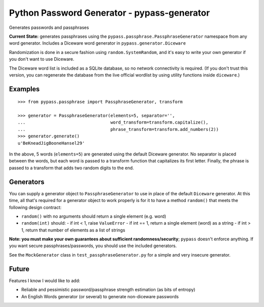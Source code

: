 Python Password Generator - pypass-generator
============================================

Generates passwords and passphrases

**Current State:** generates passphrases using the ``pypass.passphrase.PassphraseGenerator`` namespace from any word generator. Includes a Diceware word generator in ``pypass.generator.Diceware``

Randomization is done in a secure fashion using ``random.SystemRandom``, and it's easy to write your own generator if you don't want to use Diceware.

The Diceware word list is included as a SQLite database, so no network connectivity is required. (If you don't trust this version, you can regenerate the database from the live official wordlist by using utility functions inside ``diceware``.)


Examples
--------

::

    >>> from pypass.passphrase import PassphraseGenerator, transform

    >>> generator = PassphraseGenerator(elements=5, separator='',
    ...                                 word_transform=transform.capitalize(),
    ...                                 phrase_transform=transform.add_numbers(2))
    >>> generator.generate()
    u'BeKneadJigBooneHansel29'

In the above, 5 words (``elements=5``) are generated using the default Diceware generator. No separator is placed between the words, but each word is passed to a transform function that capitalizes its first letter. Finally, the phrase is passed to a transform that adds two random digits to the end.

Generators
----------

You can supply a generator object to ``PassphraseGenerator`` to use in place of the default ``Diceware`` generator. At this time, all that's required for a generator object to work properly is for it to have a method ``random()`` that meets the following design contract:

* ``random()`` with no arguments should return a single element (e.g. word)
* ``random(int)`` should:
  - if int < 1, raise ``ValueError``
  - if int == 1, return a single element (word) as a string
  - if int > 1, return that number of elements as a list of strings

**Note: you must make your own guarantees about sufficient randomness/security**; ``pypass`` doesn't enforce anything. If you want secure passphrases/passwords, you should use the included generators.

See the ``MockGenerator`` class in ``test_passphraseGenerator.py`` for a simple and very insecure generator.

Future
------

Features I know I would like to add:

* Reliable and pessimistic password/passphrase strength estimation (as bits of entropy)
* An English Words generator (or several) to generate non-diceware passwords

